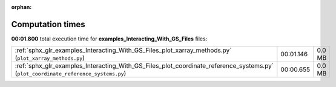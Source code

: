 
:orphan:

.. _sphx_glr_examples_Interacting_With_GS_Files_sg_execution_times:

Computation times
=================
**00:01.800** total execution time for **examples_Interacting_With_GS_Files** files:

+------------------------------------------------------------------------------------------------------------------------------------+-----------+--------+
| :ref:`sphx_glr_examples_Interacting_With_GS_Files_plot_xarray_methods.py` (``plot_xarray_methods.py``)                             | 00:01.146 | 0.0 MB |
+------------------------------------------------------------------------------------------------------------------------------------+-----------+--------+
| :ref:`sphx_glr_examples_Interacting_With_GS_Files_plot_coordinate_reference_systems.py` (``plot_coordinate_reference_systems.py``) | 00:00.655 | 0.0 MB |
+------------------------------------------------------------------------------------------------------------------------------------+-----------+--------+
